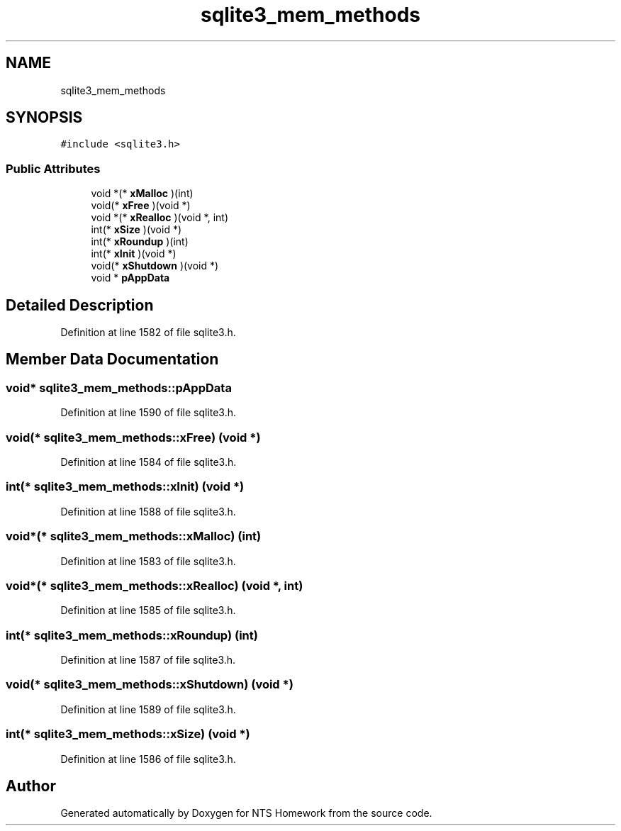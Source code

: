 .TH "sqlite3_mem_methods" 3 "Mon Jan 22 2018" "Version 1.0" "NTS Homework" \" -*- nroff -*-
.ad l
.nh
.SH NAME
sqlite3_mem_methods
.SH SYNOPSIS
.br
.PP
.PP
\fC#include <sqlite3\&.h>\fP
.SS "Public Attributes"

.in +1c
.ti -1c
.RI "void *(* \fBxMalloc\fP )(int)"
.br
.ti -1c
.RI "void(* \fBxFree\fP )(void *)"
.br
.ti -1c
.RI "void *(* \fBxRealloc\fP )(void *, int)"
.br
.ti -1c
.RI "int(* \fBxSize\fP )(void *)"
.br
.ti -1c
.RI "int(* \fBxRoundup\fP )(int)"
.br
.ti -1c
.RI "int(* \fBxInit\fP )(void *)"
.br
.ti -1c
.RI "void(* \fBxShutdown\fP )(void *)"
.br
.ti -1c
.RI "void * \fBpAppData\fP"
.br
.in -1c
.SH "Detailed Description"
.PP 
Definition at line 1582 of file sqlite3\&.h\&.
.SH "Member Data Documentation"
.PP 
.SS "void* sqlite3_mem_methods::pAppData"

.PP
Definition at line 1590 of file sqlite3\&.h\&.
.SS "void(* sqlite3_mem_methods::xFree) (void *)"

.PP
Definition at line 1584 of file sqlite3\&.h\&.
.SS "int(* sqlite3_mem_methods::xInit) (void *)"

.PP
Definition at line 1588 of file sqlite3\&.h\&.
.SS "void*(* sqlite3_mem_methods::xMalloc) (int)"

.PP
Definition at line 1583 of file sqlite3\&.h\&.
.SS "void*(* sqlite3_mem_methods::xRealloc) (void *, int)"

.PP
Definition at line 1585 of file sqlite3\&.h\&.
.SS "int(* sqlite3_mem_methods::xRoundup) (int)"

.PP
Definition at line 1587 of file sqlite3\&.h\&.
.SS "void(* sqlite3_mem_methods::xShutdown) (void *)"

.PP
Definition at line 1589 of file sqlite3\&.h\&.
.SS "int(* sqlite3_mem_methods::xSize) (void *)"

.PP
Definition at line 1586 of file sqlite3\&.h\&.

.SH "Author"
.PP 
Generated automatically by Doxygen for NTS Homework from the source code\&.
